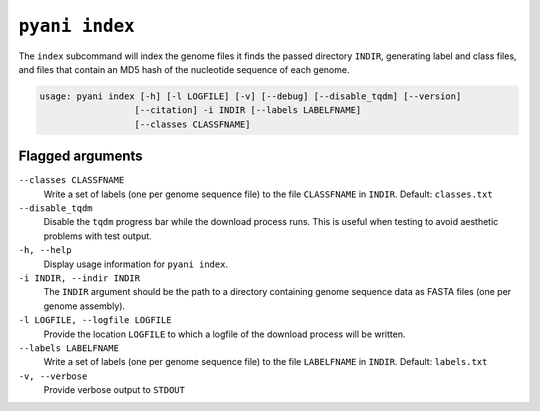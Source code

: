 .. _pyani-subcmd-index:

===============
``pyani index``
===============

The ``index`` subcommand will index the genome files it finds the passed directory ``INDIR``, generating label and class files, and files that contain an MD5 hash of the nucleotide sequence of each genome.

.. code-block:: text

    usage: pyani index [-h] [-l LOGFILE] [-v] [--debug] [--disable_tqdm] [--version]
                      [--citation] -i INDIR [--labels LABELFNAME]
                      [--classes CLASSFNAME]

-----------------
Flagged arguments
-----------------

``--classes CLASSFNAME``
    Write a set of labels (one per genome sequence file) to the file ``CLASSFNAME`` in ``INDIR``. Default: ``classes.txt``

``--disable_tqdm``
    Disable the ``tqdm`` progress bar while the download process runs. This is useful when testing to avoid aesthetic problems with test output.

``-h, --help``
    Display usage information for ``pyani index``.

``-i INDIR, --indir INDIR``
    The ``INDIR`` argument should be the path to a directory containing genome sequence data as FASTA files (one per genome assembly).

``-l LOGFILE, --logfile LOGFILE``
    Provide the location ``LOGFILE`` to which a logfile of the download process will be written.

``--labels LABELFNAME``
    Write a set of labels (one per genome sequence file) to the file ``LABELFNAME`` in ``INDIR``. Default: ``labels.txt``

``-v, --verbose``
    Provide verbose output to ``STDOUT``
